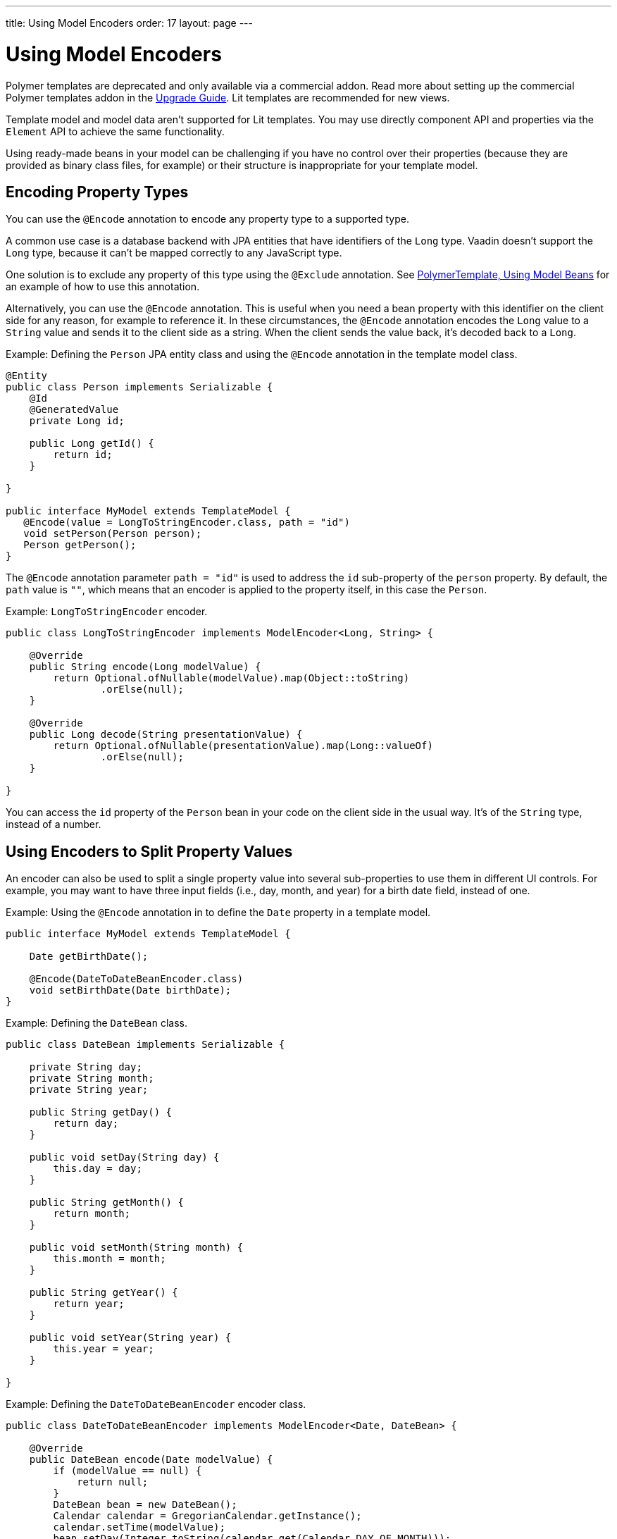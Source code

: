 ---
title: Using Model Encoders
order: 17
layout: page
---

= Using Model Encoders

[role="deprecated:com.vaadin:vaadin@V18"]
--
Polymer templates are deprecated and only available via a commercial addon. Read more about setting up the commercial Polymer templates addon in the <<{articles}/upgrading/#polymer-templates,Upgrade Guide>>. Lit templates are recommended for new views.
--

Template model and model data aren't supported for Lit templates. You may use directly component API and properties via the [classname]`Element` API to achieve the same functionality.

Using ready-made beans in your model can be challenging if you have no control over their properties (because they are provided as binary class files, for example) or their structure is inappropriate for your template model.



== Encoding Property Types

You can use the `@Encode` annotation to encode any property type to a supported type.

A common use case is a database backend with JPA entities that have identifiers of the `Long` type. Vaadin doesn't support the `Long` type, because it can't be mapped correctly to any JavaScript type.

One solution is to exclude any property of this type using the `@Exclude` annotation. See <<model-bean#,PolymerTemplate, Using Model Beans>> for an example of how to use this annotation.

Alternatively, you can use the `@Encode` annotation. This is useful when you need a bean property with this identifier on the client side for any reason, for example to reference it. In these circumstances, the `@Encode` annotation encodes the `Long` value to a `String` value and sends it to the client side as a string. When the client sends the value back, it's decoded back to a `Long`.

Example: Defining the [classname]`Person` JPA entity class and using the `@Encode` annotation in the template model class.

[source,java]
----
@Entity
public class Person implements Serializable {
    @Id
    @GeneratedValue
    private Long id;

    public Long getId() {
        return id;
    }

}

public interface MyModel extends TemplateModel {
   @Encode(value = LongToStringEncoder.class, path = "id")
   void setPerson(Person person);
   Person getPerson();
}
----

The `@Encode` annotation parameter `path = "id"` is used to address the [propertyname]`id` sub-property of the [propertyname]`person` property. By default, the `path` value is `""`, which means that an encoder is applied to the property itself, in this case the [classname]`Person`.

Example: [classname]`LongToStringEncoder` encoder.

[source,java]
----
public class LongToStringEncoder implements ModelEncoder<Long, String> {

    @Override
    public String encode(Long modelValue) {
        return Optional.ofNullable(modelValue).map(Object::toString)
                .orElse(null);
    }

    @Override
    public Long decode(String presentationValue) {
        return Optional.ofNullable(presentationValue).map(Long::valueOf)
                .orElse(null);
    }

}
----

You can access the [propertyname]`id` property of the `Person` bean in your code on the client side in the usual way. It's of the `String` type, instead of a number.



== Using Encoders to Split Property Values

An encoder can also be used to split a single property value into several sub-properties to use them in different UI controls. For example, you may want to have three input fields (i.e., day, month, and year) for a birth date field, instead of one.

Example: Using the `@Encode` annotation in to define the [classname]`Date` property in a template model.

[source,java]
----
public interface MyModel extends TemplateModel {

    Date getBirthDate();

    @Encode(DateToDateBeanEncoder.class)
    void setBirthDate(Date birthDate);
}
----

Example: Defining the `DateBean` class.

[source,java]
----
public class DateBean implements Serializable {

    private String day;
    private String month;
    private String year;

    public String getDay() {
        return day;
    }

    public void setDay(String day) {
        this.day = day;
    }

    public String getMonth() {
        return month;
    }

    public void setMonth(String month) {
        this.month = month;
    }

    public String getYear() {
        return year;
    }

    public void setYear(String year) {
        this.year = year;
    }

}
----

Example: Defining the [classname]`DateToDateBeanEncoder` encoder class.

[source,java]
----
public class DateToDateBeanEncoder implements ModelEncoder<Date, DateBean> {

    @Override
    public DateBean encode(Date modelValue) {
        if (modelValue == null) {
            return null;
        }
        DateBean bean = new DateBean();
        Calendar calendar = GregorianCalendar.getInstance();
        calendar.setTime(modelValue);
        bean.setDay(Integer.toString(calendar.get(Calendar.DAY_OF_MONTH)));
        bean.setMonth(Integer.toString(calendar.get(Calendar.MONTH) + 1));
        bean.setYear(Integer.toString(calendar.get(Calendar.YEAR)));
        return bean;
    }

    @Override
    public Date decode(DateBean presentationValue) {
        if (presentationValue == null) {
            return null;
        }
        int year = Integer.parseInt(presentationValue.getYear());
        int day = Integer.parseInt(presentationValue.getDay());
        int month = Integer.parseInt(presentationValue.getMonth()) - 1;
        Calendar calendar = GregorianCalendar.getInstance();
        calendar.set(year, month, day);
        return calendar.getTime();
    }

}
----

The [classname]`Date` property is encoded to three sub-properties: [propertyname]`day`, [propertyname]`month` and [propertyname]`year`.

Example: Using the sub-properties in a JavaScript Polymer template (_snippet only_).

[source,javascript]
----
static get template() {
  return html`
    <div style="width: 200px;">
      <label>Birth date:</label>
      <label for="day">Enter your birthday:</label><paper-input id="day" value="{{birthDate.day}}"></paper-input>
      <label for="month">Enter the month of your birthday:</label><paper-input id="month" value="{{birthDate.month}}"></paper-input>
      <label for="year">Enter the year of your birthday:</label><paper-input id="year" value="{{birthDate.year}}"></paper-input>
      <button on-click="commit" id="commit">Commit</button>
    </div>
  `;
}
----

Each of the three sub-properties ([propertyname]`day`, [propertyname]`month`, and [propertyname]`year`) has its own editor. On the server side, it's still one property, [propertyname]`birthDate`. You need use your original property name ([propertyname]`birthDate` in this example (not [propertyname]`dateBean`)) as a prefix to access the sub-properties.


[discussion-id]`61E9D5CF-4BBB-4EEC-A065-238749537BA3`
